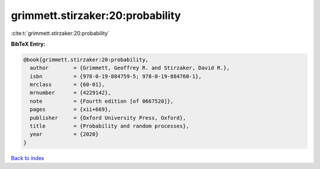 grimmett.stirzaker:20:probability
=================================

:cite:t:`grimmett.stirzaker:20:probability`

**BibTeX Entry:**

.. code-block:: bibtex

   @book{grimmett.stirzaker:20:probability,
     author        = {Grimmett, Geoffrey R. and Stirzaker, David R.},
     isbn          = {978-0-19-884759-5; 978-0-19-884760-1},
     mrclass       = {60-01},
     mrnumber      = {4229142},
     note          = {Fourth edition [of 0667520]},
     pages         = {xii+669},
     publisher     = {Oxford University Press, Oxford},
     title         = {Probability and random processes},
     year          = {2020}
   }

`Back to index <../By-Cite-Keys.html>`__
